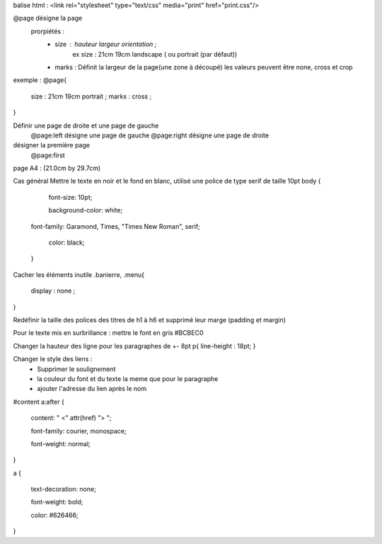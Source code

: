 balise html :
<link rel="stylesheet" type="text/css" media="print" href="print.css"/>

@page désigne la page
    prorpiétés :
        - size : hauteur largeur orientation ;
            ex size : 21cm 19cm landscape ( ou portrait (par défaut))
        - marks : Définit la largeur de la page(une zone à découpé) les valeurs peuvent être none, cross et crop
        
exemple :
@page{
    size : 21cm 19cm portrait ;
    marks : cross ;
}

Définir une page de droite et une page de gauche
    @page:left  désigne une page de gauche
    @page:right désigne une page de droite

désigner la première page
    @page:first

page A4 : (21.0cm by 29.7cm) 

Cas général
Mettre le texte en noir et le fond en blanc, utilisé une police de type serif de taille 10pt
body {
  font-size: 10pt; 
  background-color: white; font-family: Garamond, Times, "Times New Roman", serif;
  color: black;
 }

Cacher les éléments inutile
.banierre, .menu{
    display : none ;
}

Redéfinir la taille des polices des titres de h1 à h6 et supprimé leur marge (padding et margin)

Pour le texte mis en surbrillance : mettre le font en gris  #BCBEC0

Changer la hauteur des ligne pour les paragraphes de +- 8pt
p{
line-height : 18pt;
}

Changer le style des liens :
    - Supprimer le soulignement
    - la couleur du font et du texte la meme que pour le paragraphe
    - ajouter l'adresse du lien après le nom
#content a:after {
 content: " <" attr(href) "> ";
 font-family: courier, monospace;
 font-weight: normal;
}
a {
 text-decoration: none;
 font-weight: bold;
 color: #626466;
}
